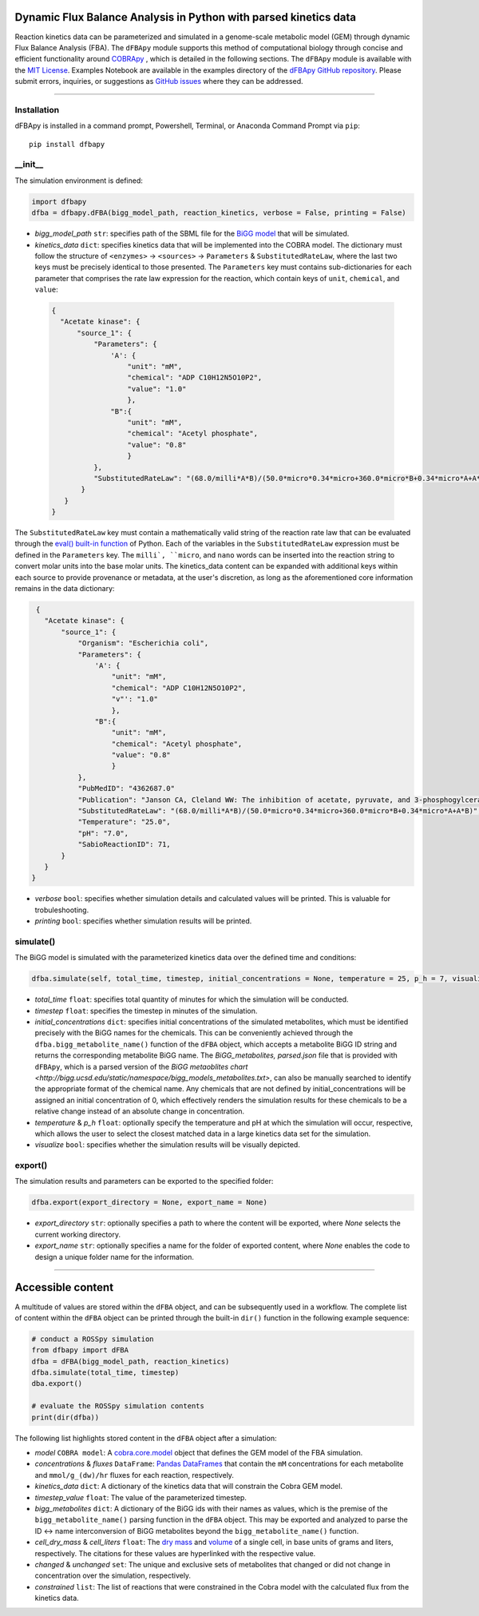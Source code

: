 Dynamic Flux Balance Analysis in Python with parsed kinetics data
________________________________________________________________________

|PyPI version| |Downloads| |License|

.. |PyPI version| image:: https://img.shields.io/pypi/v/dfbapy.svg?logo=PyPI&logoColor=brightgreen
   :target: https://pypi.org/project/dfbapy/
   :alt: PyPI version

.. |Actions Status| image:: https://github.com/freiburgermsu/dfbapy/workflows/Test%20dFBApy/badge.svg
   :target: https://github.com/freiburgermsu/dfbapy/actions
   :alt: Actions Status

.. |License| image:: https://img.shields.io/badge/License-MIT-blue.svg
   :target: https://opensource.org/licenses/MIT
   :alt: License

.. |Downloads| image:: https://pepy.tech/badge/dfbapy
   :target: https://pepy.tech/project/dfbapy
   :alt: Downloads


Reaction kinetics data can be parameterized and simulated in a genome-scale metabolic model (GEM) through dynamic Flux Balance Analysis (FBA). The ``dFBApy`` module supports this method of computational biology through concise and efficient functionality around `COBRApy <https://cobrapy.readthedocs.io/en/latest/>`_ , which is detailed in the following sections. The ``dFBApy`` module is available with the `MIT License <https://opensource.org/licenses/MIT>`_\. Examples Notebook are available in the examples directory of the `dFBApy GitHub repository <https://github.com/freiburgermsu/dfbapy>`_. Please submit errors, inquiries, or suggestions as `GitHub issues <https://github.com/freiburgermsu/dfbapy/issues>`_ where they can be addressed.


____________


----------------------
Installation
----------------------

dFBApy is installed in a command prompt, Powershell, Terminal, or Anaconda Command Prompt via ``pip``::

 pip install dfbapy

-----------
__init__
-----------

The simulation environment is defined:

.. code-block:: python

 import dfbapy
 dfba = dfbapy.dFBA(bigg_model_path, reaction_kinetics, verbose = False, printing = False)

- *bigg_model_path* ``str``: specifies path of the SBML file for the `BiGG model <http://bigg.ucsd.edu/>`_ that will be simulated. 
- *kinetics_data* ``dict``: specifies kinetics data that will be implemented into the COBRA model. The dictionary must follow the structure of ``<enzymes>`` -> ``<sources>`` -> ``Parameters`` & ``SubstitutedRateLaw``, where the last two keys must be precisely identical to those presented. The ``Parameters`` key must contains sub-dictionaries for each parameter that comprises the rate law expression for the reaction, which contain keys of ``unit``, ``chemical``, and ``value``:

 .. code-block:: json

  {
    "Acetate kinase": {
        "source_1": {
            "Parameters": {
                'A': {
                    "unit": "mM",
                    "chemical": "ADP C10H12N5O10P2",
                    "value": "1.0"
                    },
                "B":{
                    "unit": "mM",
                    "chemical": "Acetyl phosphate",
                    "value": "0.8"
                    }
            },
            "SubstitutedRateLaw": "(68.0/milli*A*B)/(50.0*micro*0.34*micro+360.0*micro*B+0.34*micro*A+A*B)"
         }
     }
  }
       
The ``SubstitutedRateLaw`` key must contain a mathematically valid string of the reaction rate law that can be evaluated through the `eval() built-in function <https://pythongeeks.org/python-eval-function/>`_ of Python. Each of the variables in the ``SubstitutedRateLaw`` expression must be defined in the ``Parameters`` key. The ``milli`, ``micro``, and ``nano`` words can be inserted into the reaction string to convert molar units into the base molar units. The kinetics_data content can be expanded with additional keys within each source to provide provenance or metadata, at the user's discretion, as long as the aforementioned core information remains in the data dictionary:
            
.. code-block:: json

  {
    "Acetate kinase": {
        "source_1": {
            "Organism": "Escherichia coli",
            "Parameters": {
                'A': {
                    "unit": "mM",
                    "chemical": "ADP C10H12N5O10P2",
                    "v"': "1.0"
                    },
                "B":{
                    "unit": "mM",
                    "chemical": "Acetyl phosphate",
                    "value": "0.8"
                    }
            },
            "PubMedID": "4362687.0"
            "Publication": "Janson CA, Cleland WW: The inhibition of acetate, pyruvate, and 3-phosphogylcerate kinases by chromium adenosine triphosphate, J Biol Chem 1974 (249) , 2567-71",
            "SubstitutedRateLaw": "(68.0/milli*A*B)/(50.0*micro*0.34*micro+360.0*micro*B+0.34*micro*A+A*B)",
            "Temperature": "25.0",
            "pH": "7.0",
            "SabioReactionID": 71,
        }
    }
 }
 
- *verbose* ``bool``: specifies whether simulation details and calculated values will be printed. This is valuable for trobuleshooting.
- *printing* ``bool``: specifies whether simulation results will be printed. 

            
----------------------
simulate()
----------------------

The BiGG model is simulated with the parameterized kinetics data over the defined time and conditions:

.. code-block:: python

 dfba.simulate(self, total_time, timestep, initial_concentrations = None, temperature = 25, p_h = 7, visualize = True)


- *total_time* ``float``: specifies total quantity of minutes for which the simulation will be conducted.
- *timestep* ``float``: specifies the timestep in minutes of the simulation.
- *initial_concentrations* ``dict``: specifies initial concentrations of the simulated metabolites, which must be identified precisely with the BiGG names for the chemicals. This can be conveniently achieved through the ``dfba.bigg_metabolite_name()`` function of the ``dFBA`` object, which accepts a metabolite BiGG ID string and returns the corresponding metabolite BiGG name. The `BiGG_metabolites, parsed.json` file that is provided with ``dFBApy``, which is a parsed version of the `BiGG metaoblites chart <http://bigg.ucsd.edu/static/namespace/bigg_models_metabolites.txt>`, can also be manually searched to identify the appropriate format of the chemical name. Any chemicals that are not defined by initial_concentrations will be assigned an initial concentration of 0, which effectively renders the simulation results for these chemicals to be a relative change instead of an absolute change in concentration.
- *temperature* & *p_h* ``float``: optionally specify the temperature and pH at which the simulation will occur, respective, which allows the user to select the closest matched data in a large kinetics data set for the simulation.
- *visualize* ``bool``: specifies whether the simulation results will be visually depicted.


----------------------
export()
----------------------

The simulation results and parameters can be exported to the specified folder:

.. code-block:: python

 dfba.export(export_directory = None, export_name = None)

- *export_directory* ``str``: optionally specifies a path to where the content will be exported, where `None` selects the current working directory.
- *export_name* ``str``: optionally specifies a name for the folder of exported content, where `None` enables the code to design a unique folder name for the information.



____________


Accessible content
______________________

A multitude of values are stored within the ``dFBA`` object, and can be subsequently used in a workflow. The complete list of content within the ``dFBA`` object can be printed through the built-in ``dir()`` function in the following example sequence:

.. code-block:: python

 # conduct a ROSSpy simulation
 from dfbapy import dFBA
 dfba = dFBA(bigg_model_path, reaction_kinetics)
 dfba.simulate(total_time, timestep)
 dba.export()
 
 # evaluate the ROSSpy simulation contents
 print(dir(dfba))

The following list highlights stored content in the ``dFBA`` object after a simulation:

- *model* ``COBRA model``: A `cobra.core.model <https://cobrapy.readthedocs.io/en/latest/autoapi/cobra/core/model/index.html>`_ object that defines the GEM model of the FBA simulation.
- *concentrations* & *fluxes* ``DataFrame``: `Pandas DataFrames <https://pandas.pydata.org/pandas-docs/stable/reference/frame.html>`_ that contain the ``mM`` concentrations for each metabolite and ``mmol/g_(dw)/hr`` fluxes for each reaction, respectively.
- *kinetics_data* ``dict``: A dictionary of the kinetics data that will constrain the Cobra GEM model.
- *timestep_value* ``float``: The value of the parameterized timestep.
- *bigg_metabolites* ``dict``: A dictionary of the BiGG ids with their names as values, which is the premise of the ``bigg_metabolite_name()`` parsing function in the ``dFBA`` object. This may be exported and analyzed to parse the ID <-> name interconversion of BiGG metabolites beyond the ``bigg_metabolite_name()`` function.
- *cell_dry_mass* & *cell_liters* ``float``: The `dry mass <https://doi.org/10.1101/2021.12.30.474524>`_ and `volume <https://doi.org/10.1128/AEM.00117-14>`_ of a single cell, in base units of grams and liters, respectively. The citations for these values are hyperlinked with the respective value.
- *changed* & *unchanged* ``set``: The unique and exclusive sets of metabolites that changed or did not change in concentration over the simulation, respectively.
- *constrained* ``list``: The list of reactions that were constrained in the Cobra model with the calculated flux from the kinetics data.